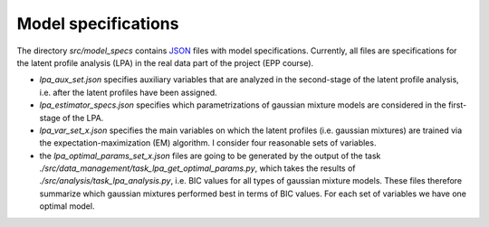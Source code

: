 .. _model_specifications:

********************
Model specifications
********************

The directory *src/model_specs* contains `JSON <http://www.json.org/>`_ files with model specifications.
Currently, all files are specifications for the latent profile analysis (LPA) in the real data part of the project (EPP course).


- `lpa_aux_set.json` specifies auxiliary variables that are analyzed in the second-stage of the latent profile analysis, i.e. after the latent profiles have been assigned.
- `lpa_estimator_specs.json` specifies which parametrizations of gaussian mixture models are considered in the first-stage of the LPA.
- `lpa_var_set_x.json` specifies the main variables on which the latent profiles (i.e. gaussian mixtures) are trained via the expectation-maximization (EM) algorithm. I consider four reasonable sets of variables.
- the `lpa_optimal_params_set_x.json` files are going to be generated by the output of the task `./src/data_management/task_lpa_get_optimal_params.py`, which takes  the results of `./src/analysis/task_lpa_analysis.py`, i.e. BIC values for all types of gaussian mixture models. These files therefore summarize which gaussian mixtures performed best in terms of BIC values. For each set of variables we have one optimal model.


